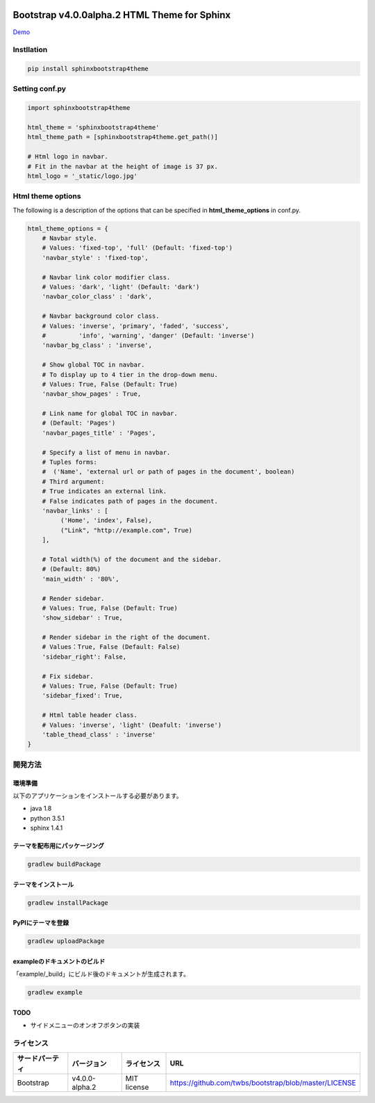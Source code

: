 .. image:: https://travis-ci.org/myyasuda/sphinxbootstrap4theme.svg?branch=master
    :target: https://travis-ci.org/myyasuda/sphinxbootstrap4theme

=============================================
Bootstrap v4.0.0alpha.2 HTML Theme for Sphinx
=============================================

`Demo <http://myyasuda.github.io/sphinxbootstrap4theme>`_

Instllation
===========

.. code-block:: bat

   pip install sphinxbootstrap4theme


Setting conf.py
===============

.. code-block:: python

   import sphinxbootstrap4theme

   html_theme = 'sphinxbootstrap4theme'
   html_theme_path = [sphinxbootstrap4theme.get_path()]

   # Html logo in navbar.
   # Fit in the navbar at the height of image is 37 px.
   html_logo = '_static/logo.jpg'


Html theme options
==================

The following is a description of the options that can be specified in **html_theme_options** in conf.py.

.. code-block:: python

   html_theme_options = {
       # Navbar style.
       # Values: 'fixed-top', 'full' (Default: 'fixed-top')
       'navbar_style' : 'fixed-top',

       # Navbar link color modifier class.
       # Values: 'dark', 'light' (Default: 'dark')
       'navbar_color_class' : 'dark',

       # Navbar background color class.
       # Values: 'inverse', 'primary', 'faded', 'success',
       #         'info', 'warning', 'danger' (Default: 'inverse')
       'navbar_bg_class' : 'inverse',

       # Show global TOC in navbar.
       # To display up to 4 tier in the drop-down menu.
       # Values: True, False (Default: True)
       'navbar_show_pages' : True,

       # Link name for global TOC in navbar.
       # (Default: 'Pages')
       'navbar_pages_title' : 'Pages',

       # Specify a list of menu in navbar.
       # Tuples forms:
       #  ('Name', 'external url or path of pages in the document', boolean)
       # Third argument:
       # True indicates an external link.
       # False indicates path of pages in the document.
       'navbar_links' : [
            ('Home', 'index', False),
            ("Link", "http://example.com", True)
       ],

       # Total width(%) of the document and the sidebar.
       # (Default: 80%)
       'main_width' : '80%',

       # Render sidebar.
       # Values: True, False (Default: True)
       'show_sidebar' : True,

       # Render sidebar in the right of the document.
       # Values：True, False (Default: False)
       'sidebar_right': False,

       # Fix sidebar.
       # Values: True, False (Default: True)
       'sidebar_fixed': True,

       # Html table header class.
       # Values: 'inverse', 'light' (Deafult: 'inverse')
       'table_thead_class' : 'inverse'
   }


開発方法
========

環境準備
--------

以下のアプリケーションをインストールする必要があります。

- java 1.8
- python 3.5.1
- sphinx 1.4.1

テーマを配布用にパッケージング
------------------------------

.. code-block:: bat

   gradlew buildPackage

テーマをインストール
------------------------------

.. code-block:: bat

   gradlew installPackage

PyPIにテーマを登録
------------------

.. code-block:: bat

   gradlew uploadPackage

exampleのドキュメントのビルド
-----------------------------

「example/_build」にビルド後のドキュメントが生成されます。

.. code-block:: bat

   gradlew example

TODO
----

- サイドメニューのオンオフボタンの実装


ライセンス
==========

+--------------+---------------+-------------+-----------------------------------------------------+
|サードパーティ|バージョン     |ライセンス   |URL                                                  |
+==============+===============+=============+=====================================================+
| Bootstrap    |v4.0.0-alpha.2 | MIT license |https://github.com/twbs/bootstrap/blob/master/LICENSE|
+--------------+---------------+-------------+-----------------------------------------------------+

